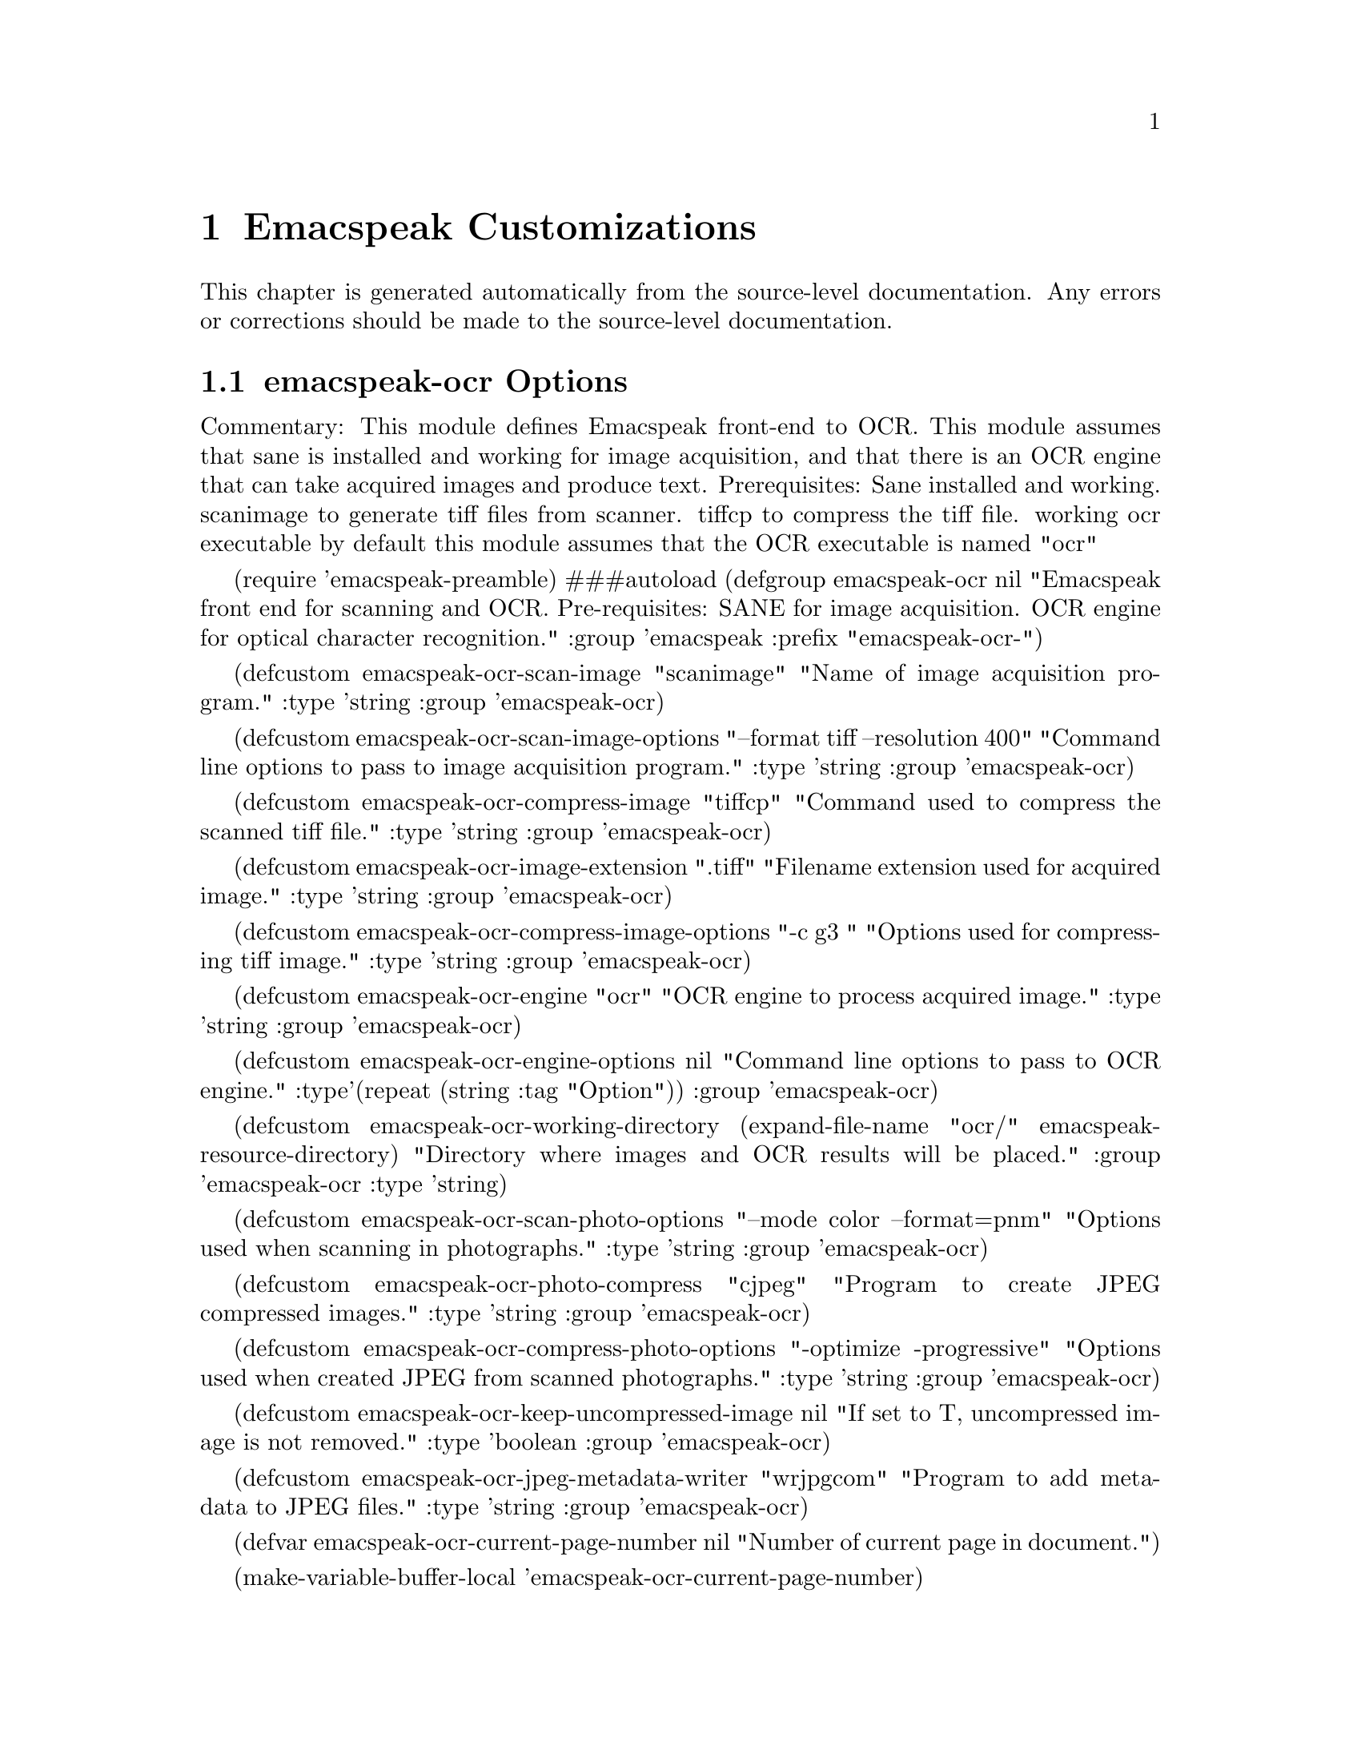 @c $Id$
@node Emacspeak Customizations
@chapter Emacspeak Customizations 

This chapter is generated automatically from the source-level documentation.
Any errors or corrections should be made to the source-level
documentation.

@menu
* emacspeak-ocr Options::       
* emacspeak-vm Options::        
* emacspeak-wizards Options::   
* voice-setup Options::         
@end menu

@node emacspeak-ocr Options
@section emacspeak-ocr Options

Commentary:
This module defines Emacspeak front-end to OCR.
This module assumes that sane is installed and working
for image acquisition,
and that there is an OCR engine that can take acquired
images and produce text.
Prerequisites:
Sane installed and working.
scanimage to generate tiff files from scanner.
tiffcp to compress the tiff file.
working ocr executable 
by default this module assumes that the OCR executable
is named "ocr"

(require 'emacspeak-preamble)
###autoload
(defgroup emacspeak-ocr nil
  "Emacspeak front end for scanning and OCR.
Pre-requisites:
SANE for image acquisition.
OCR engine for optical character recognition."
  :group 'emacspeak
  :prefix "emacspeak-ocr-")

(defcustom emacspeak-ocr-scan-image "scanimage"
  "Name of image acquisition program."
  :type 'string 
  :group 'emacspeak-ocr)

(defcustom emacspeak-ocr-scan-image-options 
  "--format tiff --resolution 400"
  "Command line options to pass to image acquisition program."
  :type 'string 
  :group 'emacspeak-ocr)

(defcustom emacspeak-ocr-compress-image "tiffcp"
  "Command used to compress the scanned tiff file."
  :type 'string
  :group 'emacspeak-ocr)

(defcustom emacspeak-ocr-image-extension ".tiff"
  "Filename extension used for acquired image."
  :type 'string
  :group 'emacspeak-ocr)

(defcustom emacspeak-ocr-compress-image-options   
  "-c g3 "
  "Options used for compressing tiff image."
  :type 'string
  :group 'emacspeak-ocr)

(defcustom emacspeak-ocr-engine "ocr"
  "OCR engine to process acquired image."
  :type 'string
  :group 'emacspeak-ocr)

(defcustom emacspeak-ocr-engine-options nil
  "Command line options to pass to OCR engine."
  :type'(repeat
         (string :tag "Option"))
  :group 'emacspeak-ocr)

(defcustom emacspeak-ocr-working-directory
  (expand-file-name "ocr/"
                    emacspeak-resource-directory)
  "Directory where images and OCR results
will be placed."
  :group 'emacspeak-ocr
  :type 'string)

(defcustom emacspeak-ocr-scan-photo-options 
  "--mode color --format=pnm"
  "Options  used when scanning in photographs."
  :type 'string
  :group 'emacspeak-ocr)

(defcustom emacspeak-ocr-photo-compress "cjpeg"
  "Program to create JPEG compressed images."
  :type 'string
  :group 'emacspeak-ocr)

(defcustom emacspeak-ocr-compress-photo-options
  "-optimize -progressive"
  "Options used when created JPEG from  scanned photographs."
  :type 'string
  :group 'emacspeak-ocr)

(defcustom emacspeak-ocr-keep-uncompressed-image nil
  "If set to T, uncompressed image is not removed."
  :type 'boolean
  :group 'emacspeak-ocr)

(defcustom emacspeak-ocr-jpeg-metadata-writer "wrjpgcom"
  "Program to add metadata to JPEG files."
  :type 'string
  :group 'emacspeak-ocr)

(defvar emacspeak-ocr-current-page-number  nil
  "Number of current page in document.")

(make-variable-buffer-local
 'emacspeak-ocr-current-page-number)

(defvar emacspeak-ocr-last-page-number nil
  "Number of last page in document.")

(make-variable-buffer-local 'emacspeak-ocr-last-page-number)

(defvar emacspeak-ocr-page-positions nil
  "Vector holding page start positions.")

(make-variable-buffer-local 'emacspeak-ocr-page-positions)

(defvar emacspeak-ocr-buffer-name "*ocr*"
  "Name of OCR working buffer.")

(defsubst emacspeak-ocr-get-buffer ()
  "Return OCR working buffer."
  (get-buffer-create
   (format  "*%s-ocr*"
	    (emacspeak-ocr-default-name))))

(defsubst emacspeak-ocr-get-text-name ()
  "Return name of current text document."
  (declare (special emacspeak-ocr-document-name))
  (format "%s.text" emacspeak-ocr-document-name))

(defsubst emacspeak-ocr-get-image-name (extension)
  "Return name of current image."
  (declare (special emacspeak-ocr-document-name
                    emacspeak-ocr-last-page-number))
  (format "%s-p%s%s"
          emacspeak-ocr-document-name
          (1+ emacspeak-ocr-last-page-number)
	  extension))

(defsubst emacspeak-ocr-get-page-name ()
  "Return name of current page."
  (declare (special emacspeak-ocr-document-name
                    emacspeak-ocr-current-page-number))
  (format "%s-p%s.txt"
          emacspeak-ocr-document-name
          emacspeak-ocr-current-page-number))

(defvar emacspeak-ocr-mode-line-format
  '(
    (buffer-name)
    " "
    "page-"
    emacspeak-ocr-current-page-number
    "/"
    emacspeak-ocr-last-page-number)
  "Mode line format for OCR buffer.")

(defsubst emacspeak-ocr-get-mode-line-format ()
  "Return string suitable for use as the mode line."
  (declare (special major-mode
                    emacspeak-ocr-current-page-number))
  (format "%s Page-%s/%s %s"
          (buffer-name)
          emacspeak-ocr-current-page-number
          emacspeak-ocr-last-page-number
          major-mode))

(defsubst emacspeak-ocr-update-mode-line()
  "Update mode line for OCR mode."
  (declare (special mode-line-format))
  (setq mode-line-format
        (emacspeak-ocr-get-mode-line-format)))

(declaim (special emacspeak-ocr-mode-map))

(define-derived-mode emacspeak-ocr-mode text-mode 
  "Major mode for document scanning and  OCR.\n"
  " An OCR front-end for the Emacspeak desktop.

Pre-requisites:

1) A working scanner back-end like SANE on Linux.

2) An OCR engine.

1: Make sure your scanner back-end works, and that you have
the utilities to scan a document and acquire an image as a
tiff file.  Then set variable
emacspeak-ocr-scan-image-program to point at this utility.
By default, this is set to `scanimage' which is the image
scanning utility provided by SANE.

By default, this front-end attempts to compress the acquired
tiff image; make sure you have a utility like tiffcp.
Variable emacspeak-ocr-compress-image is set to `tiffcp' by
default; if you use something else, you should customize
this variable.

2: Next, make sure you have an OCR engine installed and
working.  By default this front-end assumes that OCR is
available as /usr/bin/ocr.

Once you have ensured that acquiring an image and applying
OCR to it work independently of Emacs, you can use this
Emacspeak front-end to enable easy OCR access from within
Emacspeak.

The Emacspeak OCR front-end is launched by command
emacspeak-ocr bound to \\[emacspeak-ocr].  

This command switches to a special buffer that has OCR
commands bounds to single keystrokes-- see the ke-binding
list at the end of this description.  Use Emacs online help
facility to look up help on these commands.

emacspeak-ocr-mode provides the necessary functionality to
scan, OCR, read and save documents.  By default, scanned
images and the resulting text are saved under directory
~/ocr; see variable emacspeak-ocr-working-directory.
Invoking command emacspeak-ocr-open-working-directory bound
to \\[emacspeak-ocr-open-working-directory] will open this directory.

By default, the document being scanned is named `untitled'.
You can name the document by using command
emacspeak-ocr-name-document bound to
\\[emacspeak-ocr-name-document].  The document name is used
in constructing the name of the image and text files."
  (progn
    (setq emacspeak-ocr-current-page-number 0
          emacspeak-ocr-last-page-number 0
          emacspeak-ocr-page-positions
          (make-vector 25 nil))
    (emacspeak-ocr-update-mode-line)
    (emacspeak-keymap-remove-emacspeak-edit-commands
     emacspeak-ocr-mode-map)))

(define-key emacspeak-ocr-mode-map "?" 'describe-mode)
(define-key emacspeak-ocr-mode-map "c" 'emacspeak-ocr-customize)
(define-key emacspeak-ocr-mode-map "q" 'bury-buffer)
(define-key emacspeak-ocr-mode-map "w" 'emacspeak-ocr-write-document)
(define-key emacspeak-ocr-mode-map "\C-m"  'emacspeak-ocr-scan-and-recognize)
(define-key emacspeak-ocr-mode-map "i" 'emacspeak-ocr-scan-image)
(define-key emacspeak-ocr-mode-map "j" 'emacspeak-ocr-scan-photo)
(define-key emacspeak-ocr-mode-map "o" 'emacspeak-ocr-recognize-image)
(define-key emacspeak-ocr-mode-map "n" 'emacspeak-ocr-name-document)
(define-key emacspeak-ocr-mode-map "d" 'emacspeak-ocr-open-working-directory)
(define-key emacspeak-ocr-mode-map "[" 'emacspeak-ocr-backward-page)
(define-key emacspeak-ocr-mode-map "]"'emacspeak-ocr-forward-page)
(define-key emacspeak-ocr-mode-map "p" 'emacspeak-ocr-page)
(define-key emacspeak-ocr-mode-map "s" 'emacspeak-ocr-save-current-page)
(define-key emacspeak-ocr-mode-map " "
  'emacspeak-ocr-read-current-page)
(define-key emacspeak-ocr-mode-map "I"
  'emacspeak-ocr-set-scan-image-options)
(define-key emacspeak-ocr-mode-map "C" 'emacspeak-ocr-set-compress-image-options)
(loop for i from 1 to 9
      do
      (define-key emacspeak-ocr-mode-map
        (format "%s" i)
        'emacspeak-ocr-page))

(defun emacspeak-ocr-customize ()
  "Customize OCR settings."
  (interactive)
  (customize-group 'emacspeak-ocr)
  (emacspeak-auditory-icon 'open-object)
  (emacspeak-speak-mode-line))

(defun emacspeak-ocr-default-name ()
  "Return a default name for OCR document."
  (format-time-string "%m-%d-%y"))

###autoload
(defun emacspeak-ocr ()
  "An OCR front-end for the Emacspeak desktop.  

Page image is acquired using tools from the SANE package.
The acquired image is run through the OCR engine if one is
available, and the results placed in a buffer that is
suitable for browsing the results.

For detailed help, invoke command emacspeak-ocr bound to
\\[emacspeak-ocr] to launch emacspeak-ocr-mode, and press
`?' to display mode-specific help for emacspeak-ocr-mode."
  (interactive)
  (declare (special emacspeak-ocr-working-directory
                    emacspeak-ocr-document-name
                    buffer-read-only))
  (let  ((buffer (emacspeak-ocr-get-buffer )))
    (save-excursion
      (set-buffer buffer)
      (emacspeak-ocr-mode)
      (when (file-exists-p emacspeak-ocr-working-directory)
        (cd emacspeak-ocr-working-directory))
      (switch-to-buffer buffer)
      (setq buffer-read-only t)
      (emacspeak-auditory-icon 'open-object)
      (setq emacspeak-ocr-document-name (emacspeak-ocr-default-name))
      (emacspeak-speak-mode-line))))

(defvar emacspeak-ocr-document-name nil
  "Names document being scanned.
This name will be used as the prefix for naming image and
text files produced in this scan.")

(make-variable-buffer-local 'emacspeak-ocr-document-name)
(defun emacspeak-ocr-name-document (name)
  "Name document being scanned in the current OCR buffer.
Pick a short but meaningful name."
  (interactive
   (list
    (read-from-minibuffer "Document name: ")))
  (declare (special emacspeak-ocr-document-name
                    mode-line-format))
  (setq emacspeak-ocr-document-name name)
  (rename-buffer
   (format "*%s-ocr*" name)
   'unique)
  (emacspeak-ocr-update-mode-line)
  (emacspeak-auditory-icon 'select-object)
  (emacspeak-speak-mode-line))
(defun emacspeak-ocr-scan-image ()
  "Acquire page image."
  (interactive)
  (declare (special emacspeak-speak-messages
                    emacspeak-ocr-last-page-number
                    emacspeak-ocr-image-extension
                    emacspeak-ocr-keep-uncompressed-image
                    emacspeak-ocr-scan-image
                    emacspeak-ocr-scan-image-options
                    emacspeak-ocr-compress-image
                    emacspeak-ocr-compress-image-options
                    emacspeak-ocr-document-name))
  (let ((image-name (emacspeak-ocr-get-image-name
                     emacspeak-ocr-image-extension)))
    (let ((emacspeak-speak-messages nil))
      (shell-command
       (concat
        (format "%s %s > temp%s;\n"
                emacspeak-ocr-scan-image
                emacspeak-ocr-scan-image-options 
                emacspeak-ocr-image-extension)
        (format "%s %s  temp%s %s ;\n"
                emacspeak-ocr-compress-image
                emacspeak-ocr-compress-image-options
                emacspeak-ocr-image-extension
                image-name)
        (if emacspeak-ocr-keep-uncompressed-image
            (format "echo \'Uncompressed image not removed.'")
          (format "rm -f temp%s"
                  emacspeak-ocr-image-extension)))))
    (when (interactive-p)
      (setq emacspeak-ocr-last-page-number
          (1+ emacspeak-ocr-last-page-number)))
    (message "Acquired  image to file %s"
             image-name)))

(defun emacspeak-ocr-scan-photo (&optional metadata)
  "Scan in a photograph.
The scanned image is converted to JPEG."
  (interactive "P")
  (declare (special emacspeak-speak-messages
                    emacspeak-ocr-jpeg-metadata-writer
                    emacspeak-ocr-photo-compress-options
                    emacspeak-ocr-scan-photo-options
                    emacspeak-ocr-keep-uncompressed-image
                    emacspeak-ocr-scan-image
                    emacspeak-ocr-compress-photo
                    emacspeak-ocr-image-extension
                    emacspeak-ocr-document-name))
  (let (
        (jpg (emacspeak-ocr-get-image-name ".jpg"))
        (pnm (emacspeak-ocr-get-image-name ".pnm")))
    (shell-command
     (concat
      (format "%s %s > temp.pnm;\n"
              emacspeak-ocr-scan-image
              emacspeak-ocr-scan-photo-options)
      (format "%s %s  temp.pnm > %s ;\n"
              emacspeak-ocr-compress-photo
              emacspeak-ocr-compress-photo-options
              jpg)
      (if emacspeak-ocr-keep-uncompressed-image
          (format "mv temp.pnm %s"
                  pnm)
        (format "rm -f temp.pnm"))))
    (when (and metadata
               (interactive-p))
      (setq metadata
            (read-from-minibuffer "Enter picture description: "))
      (let ((tempfile (format "temp%s.jpg" (gensym))))
        (shell-command
         (format  "mv %s %s; wrjpgcom -c '%s' %s > %s; rm -f %s"
                  jpg  tempfile
                  emacspeak-ocr-jpeg-metadata-writer metadata 
                  tempfile jpg
                  tempfile))))
    (message "Acquired  image to file %s" jpg)
    (setq emacspeak-ocr-last-page-number
          (1+ emacspeak-ocr-last-page-number))))

(defvar emacspeak-ocr-process nil
  "Handle to OCR process.")
(defun emacspeak-ocr-write-document ()
  "Writes out recognized text from all pages in current document."
  (interactive)
  (cond
   ((= 0 emacspeak-ocr-current-page-number)
    (message "No pages in current document."))
   (t (write-region
       (point-min)
       (point-max)
       (emacspeak-ocr-get-text-name))
      (emacspeak-auditory-icon 'save-object))))
(defun emacspeak-ocr-save-current-page ()
  "Writes out recognized text from current page
to an appropriately named file."
  (interactive)
  (declare (special emacspeak-ocr-current-page-number
                    emacspeak-ocr-page-positions))
  (cond
   ((= 0 emacspeak-ocr-current-page-number)
    (message "No pages in current document."))
   (t (write-region
       (aref emacspeak-ocr-page-positions
             emacspeak-ocr-current-page-number)
       (if (= emacspeak-ocr-current-page-number
              emacspeak-ocr-last-page-number)
           (point-max)
         (aref emacspeak-ocr-page-positions (1+
                                             emacspeak-ocr-current-page-number)))
       (emacspeak-ocr-get-page-name))
      (emacspeak-auditory-icon 'save-object))))

(defun emacspeak-ocr-process-sentinel  (process state)
  "Alert user when OCR is complete."
  (declare (special emacspeak-ocr-page-positions
                    emacspeak-ocr-last-page-number
                    emacspeak-ocr-current-page-number))
  (setq emacspeak-ocr-current-page-number
        emacspeak-ocr-last-page-number)
  (emacspeak-auditory-icon 'task-done)
  (goto-char (aref emacspeak-ocr-page-positions
                   emacspeak-ocr-current-page-number))
  (emacspeak-ocr-save-current-page)
  (emacspeak-ocr-update-mode-line)
  (emacspeak-speak-line))
(defun emacspeak-ocr-recognize-image ()
  "Run OCR engine on current image.
Prompts for image file if file corresponding to the expected
`current page' is not found."
  (interactive)
  (declare (special emacspeak-ocr-engine
                    emacspeak-ocr-engine-options
                    emacspeak-ocr-process
                    emacspeak-ocr-last-page-number
                    emacspeak-ocr-page-positions
                    emacspeak-ocr-image-extension))
  (let ((inhibit-read-only t)
        (image-name
         (if (file-exists-p (emacspeak-ocr-get-image-name emacspeak-ocr-image-extension))
             (emacspeak-ocr-get-image-name emacspeak-ocr-image-extension)
           (expand-file-name 
            (read-file-name "Image file to recognize: ")))))
    (goto-char (point-max))
    (emacspeak-auditory-icon 'select-object)
    (setq emacspeak-ocr-last-page-number
          (1+ emacspeak-ocr-last-page-number))
    (aset emacspeak-ocr-page-positions
          emacspeak-ocr-last-page-number
          (+ 3 (point)))
    (insert
     (format "\n%c\nPage %s\n" 12
             emacspeak-ocr-last-page-number))
    (setq emacspeak-ocr-process
          (apply 'start-process 
		 "ocr"
		 (current-buffer)
		 emacspeak-ocr-engine
		 image-name
		 emacspeak-ocr-engine-options))
    (set-process-sentinel emacspeak-ocr-process
                          'emacspeak-ocr-process-sentinel)
    (message "Launched OCR engine.")))

(defun emacspeak-ocr-scan-and-recognize ()
  "Scan in a page and run OCR engine on it.
Use this command once you've verified that the separate
steps of acquiring an image and running the OCR engine work
correctly by themselves."
  (interactive)
  (emacspeak-ocr-scan-image)
  (emacspeak-ocr-recognize-image))

(defun emacspeak-ocr-open-working-directory ()
  "Launch dired on OCR working directory."
  (interactive)
  (declare (special emacspeak-ocr-working-directory))
  (switch-to-buffer
   (dired-noselect emacspeak-ocr-working-directory))
  (emacspeak-auditory-icon 'open-object)
  (emacspeak-speak-mode-line))
(defun emacspeak-ocr-forward-page (&optional count-ignored)
  "Like forward page, but tracks page number of current document."
  (interactive "p")
  (declare (special emacspeak-ocr-page-positions
                    emacspeak-ocr-last-page-number
                    emacspeak-ocr-current-page-number))
  (cond
   ((= 0 emacspeak-ocr-current-page-number)
    (message "No pages in current document."))
   ((= emacspeak-ocr-last-page-number
       emacspeak-ocr-current-page-number)
    (goto-char
     (point-max))
    (emacspeak-auditory-icon 'select-object)
    (message "This is the last page."))
   (t (setq emacspeak-ocr-current-page-number
            (1+ emacspeak-ocr-current-page-number))
      (goto-char (aref emacspeak-ocr-page-positions
                       emacspeak-ocr-current-page-number))
      (emacspeak-ocr-update-mode-line)
      (emacspeak-speak-line)
      (emacspeak-auditory-icon 'large-movement))))
(defun emacspeak-ocr-backward-page (&optional count-ignored)
  "Like backward page, but tracks page number of current document."
  (interactive "p")
  (declare (special emacspeak-ocr-page-positions
                    emacspeak-ocr-current-page-number))
  (cond
   ((= 0 emacspeak-ocr-current-page-number)
    (message "No pages in current document."))
   ((= 1
       emacspeak-ocr-current-page-number)
    (goto-char
     (aref emacspeak-ocr-page-positions
           emacspeak-ocr-current-page-number))
    (emacspeak-auditory-icon 'select-object)
    (message "This is the first page."))
   (t (setq emacspeak-ocr-current-page-number
            (1- emacspeak-ocr-current-page-number))
      (emacspeak-ocr-update-mode-line)
      (goto-char (aref emacspeak-ocr-page-positions
                       emacspeak-ocr-current-page-number))
      (emacspeak-speak-line)
      (emacspeak-auditory-icon 'large-movement))))

(defsubst emacspeak-ocr-goto-page (page)
  "Move to specified page."
  (declare (special emacspeak-ocr-page-positions))
  (goto-char
   (aref emacspeak-ocr-page-positions page))
  (emacspeak-ocr-update-mode-line)
  (emacspeak-auditory-icon 'large-movement)
  (emacspeak-speak-line)
  )
(defun emacspeak-ocr-page ()
  "Move to specified page."
  (interactive )
  (when (= 0 emacspeak-ocr-last-page-number)
    (error "No pages in current document."))
  (let ((page
         (condition-case nil
             (read (format "%c" last-input-event ))
           (error nil ))))
    (or (numberp page)
        (setq page
              (read-minibuffer
               (format "Page number between 1 and %s: "
                       emacspeak-ocr-last-page-number))))
    (cond
     ((> page emacspeak-ocr-last-page-number)
      (message "Not that many pages in document."))
     (t 
      (emacspeak-ocr-goto-page page)))))
(defun emacspeak-ocr-read-current-page ()
  "Speaks current page."
  (interactive)
  (declare (special emacspeak-ocr-page-positions
                    emacspeak-ocr-current-page-number
                    emacspeak-ocr-last-page-number))
  (cond
   ((= emacspeak-ocr-current-page-number
       emacspeak-ocr-last-page-number)
    (emacspeak-speak-region
     (aref emacspeak-ocr-page-positions
           emacspeak-ocr-current-page-number)
     (point-max)))
   (t (emacspeak-speak-region
       (aref emacspeak-ocr-page-positions
             emacspeak-ocr-current-page-number)
       (aref emacspeak-ocr-page-positions
             (1+ emacspeak-ocr-current-page-number))))))

(defun emacspeak-ocr-set-scan-image-options  (setting)
  "Interactively update scan image options.
Prompts with current setting in the minibuffer.
Setting persists for current Emacs session."
  (interactive
   (list
    (read-from-minibuffer
     "Scan image settings:"
     emacspeak-ocr-scan-image-options)))
  (declare (special emacspeak-ocr-scan-image-options))
  (setq emacspeak-ocr-scan-image-options setting))

(defun emacspeak-ocr-set-compress-image-options  (setting)
  "Interactively update  image compression options.
Prompts with current setting in the minibuffer.
Setting persists for current Emacs session."
  (interactive
   (list
    (read-from-minibuffer
     "Image compression settings: "
     emacspeak-ocr-compress-image-options)))
  (declare (special emacspeak-ocr-compress-image-options))
  (setq emacspeak-ocr-compress-image-options setting))

(provide 'emacspeak-ocr)

local variables:
folded-file: t
byte-compile-dynamic: t

Automatically generated documentation
for options defined in module  emacspeak-ocr.
These options are customizable via Emacs' Custom interface.

@defvar {User Option} emacspeak-ocr-scan-image
Name of image acquisition program.
@end defvar

@node emacspeak-vm Options
@section emacspeak-vm Options

Automatically generated documentation
for options defined in module  emacspeak-vm.
These options are customizable via Emacs' Custom interface.

@defvar {User Option} emacspeak-vm-customize-mime-settings
Non-nil will cause Emacspeak to configure VM mime
settings to match what the author of Emacspeak uses.
@end defvar

@defvar {User Option} emacspeak-vm-use-raman-settings
Should VM  use the customizations used by the author of Emacspeak.
@end defvar

@node emacspeak-wizards Options
@section emacspeak-wizards Options

Commentary:
Contains various wizards for the Emacspeak desktop.

Automatically generated documentation
for options defined in module  emacspeak-wizards.
These options are customizable via Emacs' Custom interface.

@defvar {User Option} emacspeak-speak-telephone-directory
File holding telephone directory.
This is just a text file, and we use grep to search it.
@end defvar

Automatically generated documentation
for options defined in module  nil.
These options are customizable via Emacs' Custom interface.

@defvar {User Option} cd-tool-start-command
*Name of cdstart command; most likely either "cdstart" or "cdplay".
@end defvar

@defvar {User Option} dtk-cleanup-patterns
List of repeating patterns to clean up.
You can use  command  `dtk-add-cleanup-pattern'
 bound to C-e d a  to add more patterns.
Specify patterns that people use to decorate their ASCII files, and cause
untold pain to the speech synthesizer.

If more than 3 consecutive occurrences
of a specified pattern is found, the TTS engine replaces it
with a repeat count. 
@end defvar

@defvar {User Option} dtk-resume-should-toggle
*T means `dtk-resume' acts as a toggle.
@end defvar

@defvar {User Option} dtk-speak-nonprinting-chars
*Option that specifies handling of non-printing chars.
Non nil value means non printing characters  should be
spoken as their octal value.
Set this to t to avoid a dectalk bug that makes the speech box die if
it seems some accented characters in certain contexts.
@end defvar

@defvar {User Option} dtk-speech-rate-base
*Value of lowest tolerable speech rate.
@end defvar

@defvar {User Option} dtk-speech-rate-step
*Value of speech rate increment.
This determines step size used when setting speech rate via command
`dtk-set-predefined-speech-rate'.  Formula used is
dtk-speech-rate-base  +  dtk-speech-rate-step*level.
@end defvar

@defvar {User Option} dtk-startup-hook
List of hooks to be run after starting up the speech server.  
Set things like speech rate, punctuation mode etc in this
hook.
@end defvar

@defvar {User Option} dtk-stop-immediately-while-typing
*Set it to nil if you dont want speech to flush as you
type.  You can use command
`dtk-toggle-stop-immediately-while-typing' bound to
C-e d I to toggle this setting.
@end defvar

@defvar {User Option} dtk-use-tones
Allow tones to be turned off.
@end defvar

@defvar {User Option} emacspeak-amphetadesk-port
Port where AmphetaDesk listens.
@end defvar

@defvar {User Option} emacspeak-amphetadesk-program
Script that launches amphetadesk.
@end defvar

@defvar {User Option} emacspeak-analog-entry-header-personality
Personality used for header lines.
@end defvar

@defvar {User Option} emacspeak-audio-indentation
Option indicating if line indentation is cued.
If non-nil , then speaking a line indicates its indentation.  
You can use  command `emacspeak-toggle-audio-indentation' bound
to C-e d i to toggle this
setting..
@end defvar

@defvar {User Option} emacspeak-audio-indentation-method
*Current technique used to cue indentation.  Default is
`speak'.  You can specify `tone' for producing a beep
indicating the indentation.  Automatically becomes local in
any buffer where it is set.
@end defvar

@defvar {User Option} emacspeak-auditory-icon-function
*Function that plays auditory icons.
@end defvar

@defvar {User Option} emacspeak-aumix-full-duplex-p
*Set to T if the sound card is truly full duplex.
@end defvar

@defvar {User Option} emacspeak-aumix-midi-available-p
*Set to T if   midi is available.
@end defvar

@defvar {User Option} emacspeak-aumix-multichannel-capable-p
*Set to T if the sound card is capable of mixing multiple channels of audio.
@end defvar

@defvar {User Option} emacspeak-aumix-reset-options
*Option to pass to aumix for resetting to default values.
@end defvar

@defvar {User Option} emacspeak-aumix-settings-file
*Name of file containing personal aumix settings.
@end defvar

@defvar {User Option} emacspeak-backward-delete-char-speak-current-char
*T means `backward-delete-char' speaks char that becomes
current after deletion.
@end defvar

@defvar {User Option} emacspeak-bookshare-user-id
Bookshare user Id.
@end defvar

@defvar {User Option} emacspeak-buffer-menu-buffer-face
Personality for highlighting buffer name in buffer-menu.
@end defvar

@defvar {User Option} emacspeak-calendar-mark-personality
Personality to use when showing marked calendar entries.
@end defvar

@defvar {User Option} emacspeak-character-echo
If t, then emacspeak echoes characters  as you type.
You can 
use C-e d k to toggle this
setting.
@end defvar

@defvar {User Option} emacspeak-clipboard-file
File used to save Emacspeak clipboard.
The emacspeak clipboard provides a convenient mechanism for exchanging
information between different Emacs sessions.
@end defvar

@defvar {User Option} emacspeak-comint-autospeak
Says if comint output is automatically spoken.
You can use 
  `emacspeak-toggle-comint-autospeak` bound to
  C-e C-q to toggle this
setting.
@end defvar

@defvar {User Option} emacspeak-comint-input-personality
Personality used for highlighting comint inputs --emacs 21.
@end defvar

@defvar {User Option} emacspeak-comint-prompt-personality
Personality used for highlighting comint prompts --emacs 21.
@end defvar

@defvar {User Option} emacspeak-comint-split-speech-on-newline
*Option to have comint split speech on newlines.
Non-nil means we split speech on newlines in comint buffer.
@end defvar

@defvar {User Option} emacspeak-custom-button-personality
Personality for custom-button-face
@end defvar

@defvar {User Option} emacspeak-custom-button-pressed-personality
Personality for custom-button-pressed-face
@end defvar

@defvar {User Option} emacspeak-custom-changed-personality
Personality for custom-changed-face
@end defvar

@defvar {User Option} emacspeak-custom-comment-personality
Personality for custom-comment-face
@end defvar

@defvar {User Option} emacspeak-custom-comment-tag-personality
Personality for custom-comment-tag-face
@end defvar

@defvar {User Option} emacspeak-custom-documentation-personality
Personality for custom-documentation-face
@end defvar

@defvar {User Option} emacspeak-custom-group-regexp
Pattern identifying start of custom group.
@end defvar

@defvar {User Option} emacspeak-custom-group-tag-personality
Personality for custom-group-tag-face
@end defvar

@defvar {User Option} emacspeak-custom-invalid-personality
Personality for custom-invalid-face
@end defvar

@defvar {User Option} emacspeak-custom-modified-personality
Personality for custom-modified-face
@end defvar

@defvar {User Option} emacspeak-custom-personality
Personality for custom-face
@end defvar

@defvar {User Option} emacspeak-custom-saved-personality
Personality for custom-saved-face
@end defvar

@defvar {User Option} emacspeak-custom-set-personality
Personality for custom-set-face
@end defvar

@defvar {User Option} emacspeak-custom-state-face
Personality used for showing custom state.
@end defvar

@defvar {User Option} emacspeak-custom-toolbar-regexp
Pattern that identifies toolbar section.
@end defvar

@defvar {User Option} emacspeak-custom-variable-button-personality
Personality for custom-variable-button-face
@end defvar

@defvar {User Option} emacspeak-custom-variable-tag-personality
Personality for custom-variable-tag-face
@end defvar

@defvar {User Option} emacspeak-cvs-anonymous-cvsroot
CVSROOT for emacspeak CVS repository at sourceforge.
@end defvar

@defvar {User Option} emacspeak-cvs-local-directory
Directory where we download the snapshot.
@end defvar

@defvar {User Option} emacspeak-cvs-local-directory-pattern
Pattern from which name of local download directory is build.
 %s is replaced by the project name.
@end defvar

@defvar {User Option} emacspeak-daisy-books-directory
Customize this to the root of where books are organized.
@end defvar

@defvar {User Option} emacspeak-daisy-completion-extensions-to-ignore
These file name extensions are ignored when locating the
navigation file for a book. Include all extensions except `.ncx'
  for optimal performance.
@end defvar

@defvar {User Option} emacspeak-decoration-rule
*Regular expressions to match lines that are purely
decorative ascii.
@end defvar

@defvar {User Option} emacspeak-delete-char-speak-deleted-char
*T means `delete-char' speaks char that was deleted.
@end defvar

@defvar {User Option} emacspeak-diary-personality
Personality for header line in diary.
@end defvar

@defvar {User Option} emacspeak-dismal-value-personality
Personality used for speaking cell values in summaries.
@end defvar

@defvar {User Option} emacspeak-ediff-A-personality
Personality used to voiceify difference chunk A
@end defvar

@defvar {User Option} emacspeak-ediff-B-personality
Personality used to voiceify difference chunk B
@end defvar

@defvar {User Option} emacspeak-ediff-always-autorefine-diffs
Says if emacspeak should try computing fine differences each time.
Set this to nil if things get too slow.
@end defvar

@defvar {User Option} emacspeak-ediff-fine-A-personality
Personality used to voiceify difference chunk A
@end defvar

@defvar {User Option} emacspeak-ediff-fine-B-personality
Personality used to voiceify difference chunk B
@end defvar

@defvar {User Option} emacspeak-emergency-tts-server
TTS server to use in an emergency.
Set this to a TTS server that is known to work at all times.
If you are debugging another speech server and that server
gets wedged for some reason,
you can use command emacspeak-emergency-tts-restart
to get speech back using the reliable TTS server.
It's useful to bind the above command to a convenient key.
@end defvar

@defvar {User Option} emacspeak-erc-action-personality
Personality for actions.
@end defvar

@defvar {User Option} emacspeak-erc-bold-personality
Bold personality for ERC.
@end defvar

@defvar {User Option} emacspeak-erc-dangerous-host-personality
Personality for dangerous hosts.
@end defvar

@defvar {User Option} emacspeak-erc-direct-msg-personality
Personality for direct messages.
@end defvar

@defvar {User Option} emacspeak-erc-error-face
Error personality for ERC.
@end defvar

@defvar {User Option} emacspeak-erc-ignore-notices
Set to T if you dont want to see notification  messages from the
server.
@end defvar

@defvar {User Option} emacspeak-erc-input-personality
personality for input.
@end defvar

@defvar {User Option} emacspeak-erc-inverse-personality
Inverse highlight in ERC.
@end defvar

@defvar {User Option} emacspeak-erc-keyword-personality
Personality for keywords.
@end defvar

@defvar {User Option} emacspeak-erc-my-nick
My IRC nick.
@end defvar

@defvar {User Option} emacspeak-erc-notice-personality
Personality for notices.
@end defvar

@defvar {User Option} emacspeak-erc-pal-personality
Personality for pals.
@end defvar

@defvar {User Option} emacspeak-erc-prompt-personality
Personality for prompts.
@end defvar

@defvar {User Option} emacspeak-erc-speak-all-participants
Speak all things said if t.
@end defvar

@defvar {User Option} emacspeak-eshell-ls-archive-personality
Personality for archive files.
@end defvar

@defvar {User Option} emacspeak-eshell-ls-backup-personality
Personality for backup files. 
@end defvar

@defvar {User Option} emacspeak-eshell-ls-clutter-personality
Personality for transients.
@end defvar

@defvar {User Option} emacspeak-eshell-ls-directory-personality
Personality for directory names.
@end defvar

@defvar {User Option} emacspeak-eshell-ls-executable-personality
Personality for executables.
@end defvar

@defvar {User Option} emacspeak-eshell-ls-missing-personality
Personality for missing file.
@end defvar

@defvar {User Option} emacspeak-eshell-ls-product-personality
Personality for files that can be recreated.
@end defvar

@defvar {User Option} emacspeak-eshell-ls-readonly-personality
Personality for read only files.
@end defvar

@defvar {User Option} emacspeak-eshell-ls-symlink-personality
Personality for symlinks.
@end defvar

@defvar {User Option} emacspeak-eshell-ls-unreadable-personality
Personality for files that are not readable.
@end defvar

@defvar {User Option} emacspeak-eshell-ls-use-personalities
Indicates if ls in eshell uses different voice
personalities.
@end defvar

@defvar {User Option} emacspeak-eshell-prompt-personality
Personality used for highlighting eshell prompts --emacs 21.
@end defvar

@defvar {User Option} emacspeak-eshell-special-personality
Personality for specials.
@end defvar

@defvar {User Option} emacspeak-eterm-bold-personality
Personality to indicate terminal bold.
@end defvar

@defvar {User Option} emacspeak-eterm-default-personality
Default personality for terminal.
@end defvar

@defvar {User Option} emacspeak-eterm-highlight-personality
Personality to show terminal highlighting.
@end defvar

@defvar {User Option} emacspeak-eterm-remote-hosts-cache
File where list of known remote hosts is cached
@end defvar

@defvar {User Option} emacspeak-eterm-underline-personality
Underline personality for eterm.
@end defvar

@defvar {User Option} emacspeak-eudc-attribute-value-personality
Personality t use for voiceifying attribute values. 
@end defvar

@defvar {User Option} emacspeak-flyspell-highlight-personality
Voice used to highlight spelling errors. 
@end defvar

@defvar {User Option} emacspeak-forms-ro-voice
Personality for read-only fields. 
@end defvar

@defvar {User Option} emacspeak-forms-rw-voice
Personality for read-write fields. 
@end defvar

@defvar {User Option} emacspeak-hidden-header-line-personality
Personality used to identify header lines of blocks.
@end defvar

@defvar {User Option} emacspeak-holiday-personality
holiday personality for calendar.
@end defvar

@defvar {User Option} emacspeak-horizontal-rule
*Regular expression to match horizontal rules in ascii
text.
@end defvar

@defvar {User Option} emacspeak-hyper-keys
*Specifies hyper key bindings for the audio desktop.
Emacs can use the `hyper' key as a modifier key.
You can turn the `windows' keys on your Linux PC keyboard into a `hyper' key
on Linux by having it emit the sequence `C-x@@h'.

Bindings specified here are available on prefix key  `hyper'
for example, if you bind 
`b' to command `bbdb '
then that command will be available on key `hyper b'.

The value of this variable is an association list. The car
of each element specifies a key sequence. The cdr specifies
an interactive command that the key sequence executes. To
enter a key with a modifier, type C-q followed by the
desired modified keystroke. For example, to enter C-s
(Control s) as the key to be bound, type C-q C-s in the key
field in the customization buffer.  You can use the notation
[f1], [f2], etc., to specify function keys. 
@end defvar

@defvar {User Option} emacspeak-imcom-client
Name of IMCom command-line client.
@end defvar

@defvar {User Option} emacspeak-imcom-default-jabber-server
Name of jabber server that is used by default.
@end defvar

@defvar {User Option} emacspeak-imcom-hooks
Start up hooks run after IMCom process is started.
@end defvar

@defvar {User Option} emacspeak-imcom-personal-directory
Directory where IMCom stores personalization files.
@end defvar

@defvar {User Option} emacspeak-imenu-autospeak
Speak contents of sections automatically if set.
@end defvar

@defvar {User Option} emacspeak-info-header-node
Personality used for info-header-node.
@end defvar

@defvar {User Option} emacspeak-info-header-xref
Personality used for info-header-xref.
@end defvar

@defvar {User Option} emacspeak-info-menu-5
Personality used for info-menu-5.
@end defvar

@defvar {User Option} emacspeak-info-menu-header
Personality used for info-menu-header.
@end defvar

@defvar {User Option} emacspeak-info-node
Personality used for info-node.
@end defvar

@defvar {User Option} emacspeak-info-select-node-speak-chunk
*Specifies how much of the selected node gets spoken.
Possible values are:
screenfull  -- speak the displayed screen
node -- speak the entire node.
@end defvar

@defvar {User Option} emacspeak-info-title-1-face
Personality used for Info-title-1-face.
@end defvar

@defvar {User Option} emacspeak-info-title-2-face
Personality used for Info-title-2-face.
@end defvar

@defvar {User Option} emacspeak-info-title-3-face
Personality used for Info-title-3-face.
@end defvar

@defvar {User Option} emacspeak-info-title-4-face
Personality used for Info-title-4-face.
@end defvar

@defvar {User Option} emacspeak-info-xref
Personality used for info-xref.
@end defvar

@defvar {User Option} emacspeak-ispell-max-choices
Emacspeak will not speak the choices if there are more than this
many available corrections.
@end defvar

@defvar {User Option} emacspeak-jde-api-personality
Personality used for user defined API names.
@end defvar

@defvar {User Option} emacspeak-jde-bold-personality
Personality used for bold.
@end defvar

@defvar {User Option} emacspeak-jde-constant-personality
Personality used for constants.
@end defvar

@defvar {User Option} emacspeak-jde-italic-personality
Personality used for italics.
@end defvar

@defvar {User Option} emacspeak-jde-number-personality
Personality used for numbers.
@end defvar

@defvar {User Option} emacspeak-jde-operator-personality
Personality used for java operators.
@end defvar

@defvar {User Option} emacspeak-jde-package-personality
Personality used for package names.
@end defvar

@defvar {User Option} emacspeak-jde-underline-personality
Underline personality.
@end defvar

@defvar {User Option} emacspeak-latex-bold-face
Face used for bold.
@end defvar

@defvar {User Option} emacspeak-latex-italic-face
Face used for italics.
@end defvar

@defvar {User Option} emacspeak-latex-sedate-personality
Personality used  on macro names.
@end defvar

@defvar {User Option} emacspeak-line-echo
If t, then emacspeak echoes lines as you type.
You can use C-e d l to set this
option.
@end defvar

@defvar {User Option} emacspeak-m-player-options
Options passed to mplayer.
@end defvar

@defvar {User Option} emacspeak-m-player-program
Media player program.
@end defvar

@defvar {User Option} emacspeak-mail-alert
*Option to indicate cueing of new mail.
If t, emacspeak will alert you about newly arrived mail
with an auditory icon when
displaying the mode line.
You can use command 
`emacspeak-toggle-mail-alert' bound to
C-e M-m to set this option.
If you have online access to a voicemail dorp, you can have a
  voice-mail alert set up by specifying the location of the
  voice-mail drop via custom option 
emacspeak-voicemail-spool-file.
@end defvar

@defvar {User Option} emacspeak-mail-alert-interval
Interval in seconds between mail alerts for the same pending
  message.
@end defvar

@defvar {User Option} emacspeak-mail-spool-file
Mail spool file examined  to alert you about newly
arrived mail.
@end defvar

@defvar {User Option} emacspeak-mpuz-solved-personality

@end defvar

@defvar {User Option} emacspeak-mpuz-trivial-personality

@end defvar

@defvar {User Option} emacspeak-mpuz-unsolved-personality

@end defvar

@defvar {User Option} emacspeak-ocr-compress-image
Command used to compress the scanned tiff file.
@end defvar

@defvar {User Option} emacspeak-ocr-compress-image-options
Options used for compressing tiff image.
@end defvar

@defvar {User Option} emacspeak-ocr-compress-photo-options
Options used when created JPEG from  scanned photographs.
@end defvar

@defvar {User Option} emacspeak-ocr-engine
OCR engine to process acquired image.
@end defvar

@defvar {User Option} emacspeak-ocr-engine-options
Command line options to pass to OCR engine.
@end defvar

@defvar {User Option} emacspeak-ocr-image-extension
Filename extension used for acquired image.
@end defvar

@defvar {User Option} emacspeak-ocr-jpeg-metadata-writer
Program to add metadata to JPEG files.
@end defvar

@defvar {User Option} emacspeak-ocr-keep-uncompressed-image
If set to T, uncompressed image is not removed.
@end defvar

@defvar {User Option} emacspeak-ocr-photo-compress
Program to create JPEG compressed images.
@end defvar

@defvar {User Option} emacspeak-ocr-scan-image-options
Command line options to pass to image acquisition program.
@end defvar

@defvar {User Option} emacspeak-ocr-scan-photo-options
Options  used when scanning in photographs.
@end defvar

@defvar {User Option} emacspeak-ocr-working-directory
Directory where images and OCR results
will be placed.
@end defvar

@defvar {User Option} emacspeak-outline-1
Level 1outline headings.
@end defvar

@defvar {User Option} emacspeak-outline-2
Level 2 outline headings.
@end defvar

@defvar {User Option} emacspeak-outline-3
Level 3 outline headings.
@end defvar

@defvar {User Option} emacspeak-outline-4
Level 4outline headings.
@end defvar

@defvar {User Option} emacspeak-outline-5
Level 5 outline headings.
@end defvar

@defvar {User Option} emacspeak-outline-6
Level 6 outline headings.
@end defvar

@defvar {User Option} emacspeak-outline-dont-query-before-speaking
*Option to control prompts when speaking  outline
sections.
@end defvar

@defvar {User Option} emacspeak-pcl-cvs-filename-face
Personality used for file names in CVS buffers.
@end defvar

@defvar {User Option} emacspeak-pcl-cvs-handled-face
Personality to match cvs-handle-face.
@end defvar

@defvar {User Option} emacspeak-pcl-cvs-header-face
Personality for CVS header lines.
@end defvar

@defvar {User Option} emacspeak-pcl-cvs-marked-face
Personality for marked lines in CVS.
@end defvar

@defvar {User Option} emacspeak-pcl-cvs-msg-face
Personality for CVS messages.
@end defvar

@defvar {User Option} emacspeak-pcl-cvs-need-action-face
Personality for CVS lines needing an action.
@end defvar

@defvar {User Option} emacspeak-personal-keys
*Specifies personal key bindings for the audio desktop.
Bindings specified here are available on prefix key C-e x
for example, if you bind 
`s' to command emacspeak-emergency-tts-restart 
then that command will be available on key C-e x s

The value of this variable is an association list. The car
of each element specifies a key sequence. The cdr specifies
an interactive command that the key sequence executes. To
enter a key with a modifier, type C-q followed by the
desired modified keystroke. For example, to enter C-s
(Control s) as the key to be bound, type C-q C-s in the key
field in the customization buffer.  You can use the notation
[f1], [f2], etc., to specify function keys. 
@end defvar

@defvar {User Option} emacspeak-personality-show-unmapped-faces
If set, faces that dont have a corresponding personality are
displayed in the messages area.
@end defvar

@defvar {User Option} emacspeak-personality-voiceify-faces
Determines how and if we voiceify faces.

None means that  faces are not mapped to voices.
Prepend means that the corresponding personality is prepended to the
existing personalities on the text.

Append means place corresponding personality at the end.
Simple means that voiceification is not cumulative --this is the default.
@end defvar

@defvar {User Option} emacspeak-personality-voiceify-overlays
Determines how and if we voiceify overlays.

None means that overlay faces are not mapped to voices.
Prepend means that the corresponding personality is prepended to the
existing personalities on the text under overlay.

Append means place corresponding personality at the end.
@end defvar

@defvar {User Option} emacspeak-play-args
Set this to -i  if using the play program that ships on sunos/solaris.
Note: on sparc20's there is a sunos bug that causes the machine to crash if
you attempt to play sound when /dev/audio is busy.
It's imperative that you use the -i flag to play on
sparc20's.
@end defvar

@defvar {User Option} emacspeak-play-emacspeak-startup-icon
If set to T, emacspeak plays its icon as it launches.
@end defvar

@defvar {User Option} emacspeak-play-program
Name of executable that plays sound files. 
@end defvar

@defvar {User Option} emacspeak-pronounce-common-xml-namespace-uri-pronunciations
Pronunciations for well known namespace URIs.
@end defvar

@defvar {User Option} emacspeak-pronounce-dictionaries-file
File that holds the persistent emacspeak pronunciation dictionaries.
@end defvar

@defvar {User Option} emacspeak-pronounce-internet-smileys-pronunciations
Pronunciation dictionary used in all instant messenger and IRC chat
modes.
See http://oz.uc.edu/~solkode/smileys.html for a full list.
@end defvar

@defvar {User Option} emacspeak-pronounce-load-pronunciations-on-startup
Says if user dictionaries loaded on  emacspeak startup.
@end defvar

@defvar {User Option} emacspeak-pronounce-pronunciation-personality
*Pronunciation personality.
This is the personality used when speaking  things that have a pronunciation
applied.
@end defvar

@defvar {User Option} emacspeak-realaudio-player
*Executable that plays realaudio
@end defvar

@defvar {User Option} emacspeak-realaudio-player-options
*Options for realplayer.
@end defvar

@defvar {User Option} emacspeak-realaudio-reset-auditory-display
Set this to T if you want the audio settings reset after
a realaudio sream is done playing.
@end defvar

@defvar {User Option} emacspeak-realaudio-revert-to-auditory-icons
Set this to T if you want to switch back from using midi
icons once a realaudio stream is done playing.
@end defvar

@defvar {User Option} emacspeak-remote-hooks
List of hook functions that are run after
emacspeak is set to run as a remote application.
Use this to add actions you typically perform after you enter remote
mode.
@end defvar

@defvar {User Option} emacspeak-replace-personality
Personality used in search and replace to indicate word
that is being replaced.
@end defvar

@defvar {User Option} emacspeak-rss-feeds
Table of RSS feeds.
@end defvar

@defvar {User Option} emacspeak-show-point
 If T, then command  `emacspeak-speak-line' indicates position of point by an
aural highlight.  You can use 
command `emacspeak-toggle-show-point' bound to
C-e C-d to toggle this setting.
@end defvar

@defvar {User Option} emacspeak-sigbegone-exorcized-personality
Personality for signatures.
@end defvar

@defvar {User Option} emacspeak-sounds-default-theme
Default theme for auditory icons. 
@end defvar

@defvar {User Option} emacspeak-speak-cue-errors
Specifies if error messages are cued.
@end defvar

@defvar {User Option} emacspeak-speak-directory-settings
*Name of file that holds directory specific settings.
@end defvar

@defvar {User Option} emacspeak-speak-filter-persistent-store
File where emacspeak filters are persisted.
@end defvar

@defvar {User Option} emacspeak-speak-line-column-filter
*List that specifies columns to be filtered.
The list when set holds pairs of start-col.end-col pairs 
that specifies the columns that should not be spoken.
Each column contains a single character --this is inspired
by cut -c on UNIX.
@end defvar

@defvar {User Option} emacspeak-speak-line-invert-filter
Non-nil means the sense of `filter' is inverted when filtering
columns in a line --see 
command emacspeak-speak-line-set-column-filter.
@end defvar

@defvar {User Option} emacspeak-speak-load-directory-settings-quietly
*User option that affects loading of directory specific settings.
If set to T,Emacspeak will not prompt before loading
directory specific settings.
@end defvar

@defvar {User Option} emacspeak-speak-maximum-line-length
*Threshold for determining `long' lines.
Emacspeak will ask for confirmation before speaking lines
that are longer than this length.  This is to avoid accidentally
opening a binary file and torturing the speech synthesizer
with a long string of gibberish.
@end defvar

@defvar {User Option} emacspeak-speak-message-again-should-copy-to-kill-ring
If set, asking for last message will copy it to the kill ring.
@end defvar

@defvar {User Option} emacspeak-speak-messages
*Option indicating if messages are spoken.  If nil,
emacspeak will not speak messages as they are echoed to the
message area.  You can use command
`emacspeak-toggle-speak-messages' bound to
C-e q.
@end defvar

@defvar {User Option} emacspeak-speak-messages-should-pause-ongoing-speech
* Option to make messages pause speech.
If t then all messages will pause ongoing speech if any
before the message is spoken.
@end defvar

@defvar {User Option} emacspeak-speak-paragraph-personality
*Personality used to mark start of paragraph.
@end defvar

@defvar {User Option} emacspeak-speak-show-active-network-interfaces-addresses
Command that displays address of  a specific interface.
@end defvar

@defvar {User Option} emacspeak-speak-show-active-network-interfaces-command
Command that displays names of active network interfaces.
@end defvar

@defvar {User Option} emacspeak-speak-space-regexp
Pattern that matches white space.
@end defvar

@defvar {User Option} emacspeak-speak-telephone-directory-command
Command used to look up names in the telephone
directory.
@end defvar

@defvar {User Option} emacspeak-speak-time-format-string
*Format string that specifies how the time should be spoken.
See the documentation for function
`format-time-string'
@end defvar

@defvar {User Option} emacspeak-speak-zoneinfo-directory
Directory containing timezone data.
@end defvar

@defvar {User Option} emacspeak-speedbar-button-personality
personality used for speedbar buttons
@end defvar

@defvar {User Option} emacspeak-speedbar-default-personality
Default personality used in speedbar buffers
@end defvar

@defvar {User Option} emacspeak-speedbar-directory-personality
Speedbar personality for directory buttons
@end defvar

@defvar {User Option} emacspeak-speedbar-file-personality
Personality used for file buttons
@end defvar

@defvar {User Option} emacspeak-speedbar-highlight-personality
Personality used for for speedbar highlight.
@end defvar

@defvar {User Option} emacspeak-speedbar-selected-personality
Personality used to indicate speedbar selection
@end defvar

@defvar {User Option} emacspeak-speedbar-tag-personality
Personality used for speedbar tags
@end defvar

@defvar {User Option} emacspeak-startup-hook
Hook to run after starting emacspeak.
@end defvar

@defvar {User Option} emacspeak-super-keys
*Specifies super key bindings for the audio desktop.
You can turn the right `windows menu' keys on your Linux PC keyboard into a `super' key
on Linux by having it emit the sequence `C-x@@s'.

Bindings specified here are available on prefix key `super'
for example, if you bind 
`s' to command emacspeak-emergency-tts-restart 
then that command will be available on key `super  s'

The value of this variable is an association list. The car
of each element specifies a key sequence. The cdr specifies
an interactive command that the key sequence executes. To
enter a key with a modifier, type C-q followed by the
desired modified keystroke. For example, to enter C-s
(Control s) as the key to be bound, type C-q C-s in the key
field in the customization buffer.  You can use the notation
[f1], [f2], etc., to specify function keys. 
@end defvar

@defvar {User Option} emacspeak-table-column-header-personality
personality for speaking column headers.
@end defvar

@defvar {User Option} emacspeak-table-row-header-personality
Personality for speaking row headers
@end defvar

@defvar {User Option} emacspeak-tnt-autospeak
True means messages in this chat session will be spoken
automatically.
@end defvar

@defvar {User Option} emacspeak-tnt-buddy-list-active-face
Personality for active buddies.
@end defvar

@defvar {User Option} emacspeak-tnt-buddy-list-away-face
Personality for away buddies.
@end defvar

@defvar {User Option} emacspeak-tnt-buddy-list-idle-face
Personality for idle buddies.
@end defvar

@defvar {User Option} emacspeak-tnt-buddy-list-inactive-face
Personality for inactive buddies.
@end defvar

@defvar {User Option} emacspeak-tnt-buddy-list-pounce-face
Personality for pounce buddies.
@end defvar

@defvar {User Option} emacspeak-tnt-my-name-personality
tnt-my-name-face
@end defvar

@defvar {User Option} emacspeak-unspeakable-rule
*Pattern to match lines of special chars.
This is a regular expression that matches lines containing only
non-alphanumeric characters.  emacspeak will generate a tone
instead of speaking such lines when punctuation mode is set
to some.
@end defvar

@defvar {User Option} emacspeak-vm-doc2text
Executable that converts MSWord documents on standard input to plain
text using wvText.
@end defvar

@defvar {User Option} emacspeak-vm-pdf2text
Executable that converts PDF on standard input to plain
text using pdftotext.
@end defvar

@defvar {User Option} emacspeak-vm-ppt2html
Executable that converts MSPPT documents on standard input to HTML
 using xlhtml.
@end defvar

@defvar {User Option} emacspeak-vm-voice-lock-messages
Set this to T if you want messages automatically voice locked.
Note that some badly formed mime messages  cause trouble.
@end defvar

@defvar {User Option} emacspeak-vm-xls2html
Executable that converts MSXL documents on standard input to HTML
 using xlhtml.
@end defvar

@defvar {User Option} emacspeak-voicemail-spool-file
Mail spool file examined  to alert you about newly
arrived voicemail.
@end defvar

@defvar {User Option} emacspeak-w3-charent-alist
Entities to unescape when treating badly escaped XML.
@end defvar

@defvar {User Option} emacspeak-w3-lynx-program
Name of lynx executable
@end defvar

@defvar {User Option} emacspeak-w3-media-stream-suffixes
Suffixes to look for in detecting URLs that point to media
streams.
@end defvar

@defvar {User Option} emacspeak-w3-xsl-keep-result
Set to a non-empty string  if you want the buffer containing the transformed HTML
source to be preserved.
Value of this variable if non-empty will be used as a name for the
source buffer.
@end defvar

@defvar {User Option} emacspeak-w3-xsl-p
T means we apply XSL transformation before displaying
HTML.
@end defvar

@defvar {User Option} emacspeak-w3-xsl-transform
Specifies transform to use before displaying a page.
Nil means no transform is used. 
@end defvar

@defvar {User Option} emacspeak-w3m-bold-personality
w3m-bold-face
@end defvar

@defvar {User Option} emacspeak-w3m-button-personality
w3m-form-button-face
@end defvar

@defvar {User Option} emacspeak-w3m-form-button-pressed-personality
w3m-form-button-pressed-face
@end defvar

@defvar {User Option} emacspeak-w3m-form-personality
Personality for forms.
@end defvar

@defvar {User Option} emacspeak-w3m-header-line-location-title-personality
w3m-header-line-location-title-face
@end defvar

@defvar {User Option} emacspeak-w3m-image-personality
Image personality.
@end defvar

@defvar {User Option} emacspeak-w3m-tab-selected-personality
w3m-tab-selected-face
@end defvar

@defvar {User Option} emacspeak-w3m-tab-unselected-personality
w3m-tab-unselected-face
@end defvar

@defvar {User Option} emacspeak-w3m-underline-personality
w3m-underline-face
@end defvar

@defvar {User Option} emacspeak-websearch-google-feeling-lucky-p
If non-nil, then Google search will use the 
I'm Feeling Lucky button by default.
@end defvar

@defvar {User Option} emacspeak-websearch-google-number-of-results
Number of results to return from google search.
@end defvar

@defvar {User Option} emacspeak-widget-button-personality
Personality for buttons
@end defvar

@defvar {User Option} emacspeak-widget-documentation-personality
Personality for documentation
@end defvar

@defvar {User Option} emacspeak-widget-field-personality
Personality for edit fields
@end defvar

@defvar {User Option} emacspeak-widget-inactive-personality
Personality for inactive fields
@end defvar

@defvar {User Option} emacspeak-widget-single-line-field-personality
Personality for edit fields
@end defvar

@defvar {User Option} emacspeak-wizards-find-switches-that-need-quoting
Find switches whose args need quoting.
@end defvar

@defvar {User Option} emacspeak-wizards-find-switches-widget
Widget to get find switch.
@end defvar

@defvar {User Option} emacspeak-wizards-links-program
Name of links executable.
@end defvar

@defvar {User Option} emacspeak-wizards-lynx-program
Lynx executable.
@end defvar

@defvar {User Option} emacspeak-wizards-ppthtml-program
Program for converting PPT  to HTML.
Set this to nil if you do not want to use the PPTHTML wizard.
@end defvar

@defvar {User Option} emacspeak-wizards-quote-command
Command for pulling up detailed stock quotes.
this requires Perl module Finance::YahooQuote.
@end defvar

@defvar {User Option} emacspeak-wizards-spot-words-extension
Default file extension  used when spotting words.
@end defvar

@defvar {User Option} emacspeak-wizards-tramp-locations
Tramp locations used by Emacspeak tramp wizard.
Locations added here via custom can be opened using command
emacspeak-wizards-tramp-open-location
bound to M-x emacspeak-wizards-tramp-open-location.
@end defvar

@defvar {User Option} emacspeak-wizards-vc-viewer-command
Command line for dumping out virtual console.
@end defvar

@defvar {User Option} emacspeak-wizards-vpn-end-command
Command that brings down a   VPN connection.
@end defvar

@defvar {User Option} emacspeak-wizards-vpn-start-command
Command that brings up a VPN connection.
@end defvar

@defvar {User Option} emacspeak-wizards-xlhtml-program
Program for converting XL to HTML.
Set this to nil if you do not want to use the XLHTML wizard.
@end defvar

@defvar {User Option} emacspeak-word-echo
If t, then emacspeak echoes words as you type.
You can use C-e d w to toggle this
option.
@end defvar

@defvar {User Option} emacspeak-xml-shell-command
Executable that provides the XML browser shell.
Default is xmllint.
If you want an XML Shell on steroids get XSH and use emacs custom to
customize the default to be xsh.
@end defvar

@defvar {User Option} emacspeak-xml-shell-hooks
Start up hooks run after XML browser  process is started.
@end defvar

@defvar {User Option} emacspeak-xml-shell-options
Command-line options for XML browse command.
@end defvar

@defvar {User Option} emacspeak-xml-shell-xslt
XSL transform to apply when displaying current node.
@end defvar

@defvar {User Option} emacspeak-xslt-keep-errors
If non-nil, xslt errors will be preserved in an errors buffer.
@end defvar

@defvar {User Option} emacspeak-xslt-nuke-null-char
If T null chars in the region will be nuked.
This is useful when handling bad HTML.
@end defvar

@defvar {User Option} emacspeak-xslt-program
Name of XSLT transformation engine.
@end defvar

@defvar {User Option} voice-animate-extra-settings
Adds extra animation  current voice.
@end defvar

@defvar {User Option} voice-animate-medium-settings
Adds medium animation  current voice.
@end defvar

@defvar {User Option} voice-animate-settings
Animates current voice.
@end defvar

@defvar {User Option} voice-annotate-settings
Indicate annotation.
@end defvar

@defvar {User Option} voice-bolden-and-animate-settings
Bolden and animate  current voice.
@end defvar

@defvar {User Option} voice-bolden-extra-settings
Extra bolden current voice.
@end defvar

@defvar {User Option} voice-bolden-medium-settings
Add medium bolden current voice.
@end defvar

@defvar {User Option} voice-bolden-settings
Bolden current voice.
@end defvar

@defvar {User Option} voice-brighten-extra-settings
Extra brighten current voice.
@end defvar

@defvar {User Option} voice-brighten-medium-settings
Brighten current voice.
@end defvar

@defvar {User Option} voice-brighten-settings
Brighten current voice.
@end defvar

@defvar {User Option} voice-indent-settings
Indicate indentation .
@end defvar

@defvar {User Option} voice-lighten-extra-settings
Add extra lighten current voice.
@end defvar

@defvar {User Option} voice-lighten-medium-settings
Add medium lighten current voice.
@end defvar

@defvar {User Option} voice-lighten-settings
Lighten current voice.
@end defvar

@defvar {User Option} voice-lock-bold-italic-personality
Personality to use for bold  italic text.
@end defvar

@defvar {User Option} voice-lock-bold-personality
Personality to use for bold  text.
@end defvar

@defvar {User Option} voice-lock-builtin-personality
Personality to use for built-in keywords.
@end defvar

@defvar {User Option} voice-lock-button-personality
Personality for buttons.
@end defvar

@defvar {User Option} voice-lock-comment-personality
Personality to use for comments.
@end defvar

@defvar {User Option} voice-lock-constant-personality
Personality to use for  constants.
@end defvar

@defvar {User Option} voice-lock-doc-personality
Personality to use for documentation.
@end defvar

@defvar {User Option} voice-lock-doc-string-personality
Personality to use for documentation strings.
@end defvar

@defvar {User Option} voice-lock-fixed-personality
Personality to use for fixed pitch  text.
@end defvar

@defvar {User Option} voice-lock-fixed-pitch-personality
Personality to use for fixed pitch  text.
@end defvar

@defvar {User Option} voice-lock-function-name-personality
Personality to use for function names.
@end defvar

@defvar {User Option} voice-lock-gui-button-personality
Personality for buttons.
@end defvar

@defvar {User Option} voice-lock-highlight-personality
Personality used for highlighting text.
@end defvar

@defvar {User Option} voice-lock-italic-personality
Personality to use for italic  text.
@end defvar

@defvar {User Option} voice-lock-keyword-personality
Personality to use for keywords.
@end defvar

@defvar {User Option} voice-lock-preprocessor-personality
Personality to use for preprocessor directives.
@end defvar

@defvar {User Option} voice-lock-reference-personality
Personality to use for references.
@end defvar

@defvar {User Option} voice-lock-string-personality
Personality to use for string constants.
@end defvar

@defvar {User Option} voice-lock-type-personality
Personality to use for data types.
@end defvar

@defvar {User Option} voice-lock-underline-personality
Personality to use for underline text.
@end defvar

@defvar {User Option} voice-lock-variable-name-personality
Personality to use for variables.
@end defvar

@defvar {User Option} voice-lock-warning-personality
Personality to use for warnings.
@end defvar

@defvar {User Option} voice-monotone-medium-settings
Turns current voice into a medium monotone.
@end defvar

@defvar {User Option} voice-monotone-settings
Turns current voice into a monotone and speaks all punctuations.
@end defvar

@defvar {User Option} voice-smoothen-extra-settings
Extra smoothen current voice.
@end defvar

@defvar {User Option} voice-smoothen-medium-settings
Extra smoothen current voice.
@end defvar

@defvar {User Option} voice-smoothen-settings
Smoothen current voice.
@end defvar

@node voice-setup Options
@section voice-setup Options

Commentary:
A voice is to audio as a font is to a visual display.
A personality is to audio as a face is to a visual display. 

Voice-lock-mode is a minor mode that causes your comments to be 
spoken in one personality, strings in another, reserved words in another,
documentation strings in another, and so on.

Comments will be spoken in `voice-lock-comment-personality'.
Strings will be spoken in `voice-lock-string-personality'.
Doc strings will be spoken in `voice-lock-doc-string-personality'.
Function and variable names (in their defining forms) will be
 spoken in `voice-lock-function-name-personality'.
Reserved words will be spoken in `voice-lock-keyword-personality'.

To make the text you type be voiceified, use M-x voice-lock-mode.
When this minor mode is on, the voices of the current line are
updated with every insertion or deletion.

How faces map to voices:
TTS engine specific modules e.g., dectalk-voices.el and
outloud-voices.el 
define a standard set of voice names.
This module maps standard "personality" names to these pre-defined
voices.
It  does this via special form def-voice-font 
which takes a personality name, a voice name and a face name to
set up the mapping between face and personality, and personality
and voice.
See many instances of this usage in this module.
This special form is available for use from other emacspeak
modules.

Special form def-voice-font sets up the personality name to be
available via custom.

new voices can be defined using CSS style specifications 
see special form defvoice
Voices defined via defvoice can be customized via custom 
see the documentation for defvoice.

Automatically generated documentation
for options defined in module  voice-setup.
These options are customizable via Emacs' Custom interface.

@defvar {User Option} voice-lock-mode
Determines  if property personality results in text being
voicified.
@end defvar

